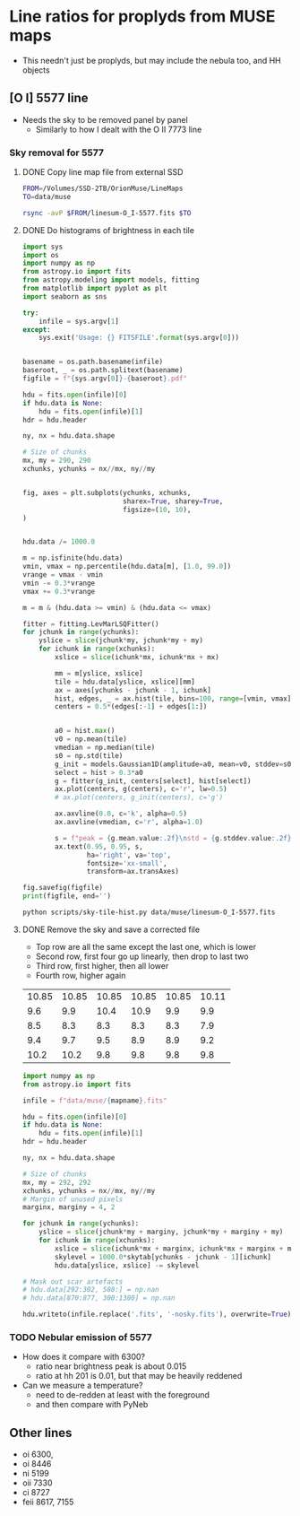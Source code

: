 * Line ratios for proplyds from MUSE maps
+ This needn't just be proplyds, but may include the nebula too, and HH objects
** [O I] 5577 line
- Needs the sky to be removed panel by panel
  - Similarly to how I dealt with the O II 7773 line

*** Sky removal for 5577

**** DONE Copy line map file from external SSD
CLOSED: [2022-04-09 Sat 22:19]
#+begin_src sh :results verbatim
  FROM=/Volumes/SSD-2TB/OrionMuse/LineMaps
  TO=data/muse

  rsync -avP $FROM/linesum-O_I-5577.fits $TO
#+end_src

#+RESULTS:
: sending incremental file list
: 
: sent 69 bytes  received 12 bytes  162.00 bytes/sec
: total size is 10,431,360  speedup is 128,782.22

**** DONE Do histograms of brightness in each tile
CLOSED: [2022-04-10 Sun 00:33]
#+BEGIN_SRC python :eval no :tangle scripts/sky-tile-hist.py
  import sys
  import os
  import numpy as np
  from astropy.io import fits
  from astropy.modeling import models, fitting
  from matplotlib import pyplot as plt
  import seaborn as sns

  try: 
      infile = sys.argv[1]
  except:
      sys.exit('Usage: {} FITSFILE'.format(sys.argv[0]))


  basename = os.path.basename(infile)
  baseroot, _ = os.path.splitext(basename)
  figfile = f"{sys.argv[0]}-{baseroot}.pdf"

  hdu = fits.open(infile)[0]
  if hdu.data is None:
      hdu = fits.open(infile)[1]
  hdr = hdu.header

  ny, nx = hdu.data.shape

  # Size of chunks
  mx, my = 290, 290
  xchunks, ychunks = nx//mx, ny//my


  fig, axes = plt.subplots(ychunks, xchunks,
                           sharex=True, sharey=True,
                           figsize=(10, 10),
  )


  hdu.data /= 1000.0

  m = np.isfinite(hdu.data)
  vmin, vmax = np.percentile(hdu.data[m], [1.0, 99.0])
  vrange = vmax - vmin
  vmin -= 0.3*vrange
  vmax += 0.3*vrange

  m = m & (hdu.data >= vmin) & (hdu.data <= vmax)

  fitter = fitting.LevMarLSQFitter()
  for jchunk in range(ychunks):
      yslice = slice(jchunk*my, jchunk*my + my)
      for ichunk in range(xchunks):
          xslice = slice(ichunk*mx, ichunk*mx + mx)

          mm = m[yslice, xslice]
          tile = hdu.data[yslice, xslice][mm]
          ax = axes[ychunks - jchunk - 1, ichunk]
          hist, edges, _ = ax.hist(tile, bins=100, range=[vmin, vmax])
          centers = 0.5*(edges[:-1] + edges[1:])


          a0 = hist.max()
          v0 = np.mean(tile)
          vmedian = np.median(tile)
          s0 = np.std(tile)
          g_init = models.Gaussian1D(amplitude=a0, mean=v0, stddev=s0)
          select = hist > 0.3*a0
          g = fitter(g_init, centers[select], hist[select])
          ax.plot(centers, g(centers), c='r', lw=0.5)
          # ax.plot(centers, g_init(centers), c='g')

          ax.axvline(0.0, c='k', alpha=0.5)
          ax.axvline(vmedian, c='r', alpha=1.0)

          s = f"peak = {g.mean.value:.2f}\nstd = {g.stddev.value:.2f}"
          ax.text(0.95, 0.95, s,
                  ha='right', va='top',
                  fontsize='xx-small',
                  transform=ax.transAxes)

  fig.savefig(figfile)
  print(figfile, end='')
#+END_SRC

#+BEGIN_SRC sh :results file
python scripts/sky-tile-hist.py data/muse/linesum-O_I-5577.fits
#+END_SRC

#+RESULTS:
[[file:scripts/sky-tile-hist.py-linesum-O_I-5577.pdf]]

**** DONE Remove the sky and save a corrected file
CLOSED: [2022-04-10 Sun 00:33]
- Top row are all the same except the last one, which is lower
- Second row, first four go up linearly, then drop to last two
- Third row, first higher, then all lower
- Fourth row, higher again


#+name: sky-tiles-5577
| 10.85 | 10.85 | 10.85 | 10.85 | 10.85 | 10.11 |
|   9.6 |   9.9 |  10.4 |  10.9 |   9.9 |   9.9 |
|   8.5 |   8.3 |   8.3 |   8.3 |   8.3 |   7.9 |
|   9.4 |   9.7 |   9.5 |   8.9 |   8.9 |   9.2 |
|  10.2 |  10.2 |   9.8 |   9.8 |   9.8 |   9.8 |

#+header: :var skytab=sky-tiles-5577 mapname="linesum-O_I-5577"
#+BEGIN_SRC python
  import numpy as np
  from astropy.io import fits

  infile = f"data/muse/{mapname}.fits"

  hdu = fits.open(infile)[0]
  if hdu.data is None:
      hdu = fits.open(infile)[1]
  hdr = hdu.header

  ny, nx = hdu.data.shape

  # Size of chunks
  mx, my = 292, 292
  xchunks, ychunks = nx//mx, ny//my
  # Margin of unused pixels
  marginx, marginy = 4, 2

  for jchunk in range(ychunks):
      yslice = slice(jchunk*my + marginy, jchunk*my + marginy + my)
      for ichunk in range(xchunks):
          xslice = slice(ichunk*mx + marginx, ichunk*mx + marginx + mx)
          skylevel = 1000.0*skytab[ychunks - jchunk - 1][ichunk]
          hdu.data[yslice, xslice] -= skylevel

  # Mask out scar artefacts
  # hdu.data[292:302, 580:] = np.nan
  # hdu.data[870:877, 300:1380] = np.nan

  hdu.writeto(infile.replace('.fits', '-nosky.fits'), overwrite=True)
#+END_SRC

#+RESULTS:
: None

*** TODO Nebular emission of 5577
- How does it compare with 6300?
  - ratio near brightness peak is about 0.015
  - ratio at hh 201 is 0.01, but that may  be heavily reddened
- Can we measure a temperature?
  - need to de-redden at least with the foreground
  - and then compare with PyNeb


** Other lines
- oi 6300, 
- oi 8446
- ni 5199
- oii 7330
- ci 8727
- feii 8617, 7155
